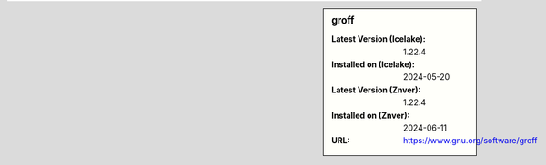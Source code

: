 .. sidebar:: groff

   :Latest Version (Icelake): 1.22.4
   :Installed on (Icelake): 2024-05-20
   :Latest Version (Znver): 1.22.4
   :Installed on (Znver): 2024-06-11
   :URL: https://www.gnu.org/software/groff

